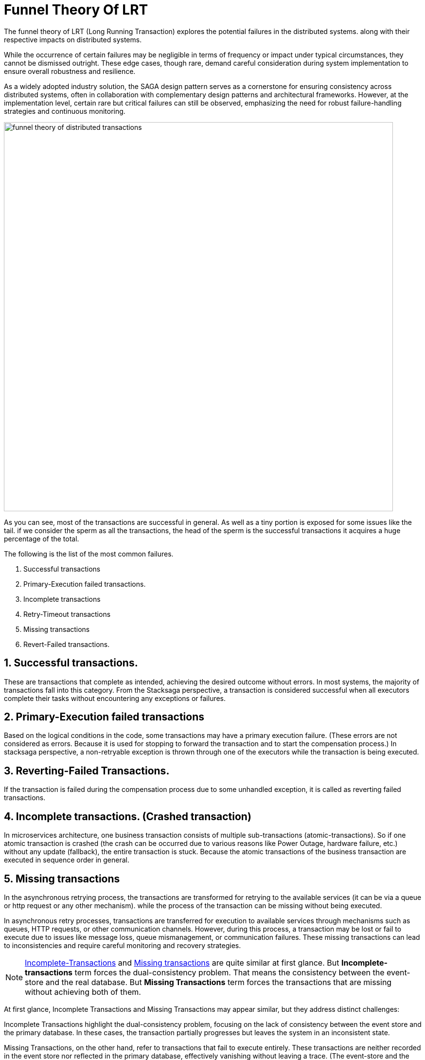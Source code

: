 = Funnel Theory Of LRT

The funnel theory of LRT (Long Running Transaction) explores the potential failures in the distributed systems.
along with their respective impacts on distributed systems.

While the occurrence of certain failures may be negligible in terms of frequency or impact under typical circumstances, they cannot be dismissed outright.
These edge cases, though rare, demand careful consideration during system implementation to ensure overall robustness and resilience.

As a widely adopted industry solution, the SAGA design pattern serves as a cornerstone for ensuring consistency across distributed systems, often in collaboration with complementary design patterns and architectural frameworks.
However, at the implementation level, certain rare but critical failures can still be observed, emphasizing the need for robust failure-handling strategies and continuous monitoring.

image:funnel-theory-of-distributed-transactions.svg[alt="funnel theory of distributed transactions",width=800]

As you can see, most of the transactions are successful in general.
As well as a tiny portion is exposed for some issues like the tail. if we consider the sperm as all the transactions, the head of the sperm is the successful transactions it acquires a huge percentage of the total.

The following is the list of the most common failures.

. Successful transactions
. Primary-Execution failed transactions.
. Incomplete transactions
. Retry-Timeout transactions
. Missing transactions
. Revert-Failed transactions.


== 1. Successful transactions.

These are transactions that complete as intended, achieving the desired outcome without errors.
In most systems, the majority of transactions fall into this category.
From the Stacksaga perspective, a transaction is considered successful when all executors complete their tasks without encountering any exceptions or failures.

== 2. Primary-Execution failed transactions

Based on the logical conditions in the code, some transactions may have a primary execution failure.
(These errors are not considered as errors.
Because it is used for stopping to forward the transaction and to start the compensation process.) In stacksaga perspective, a non-retryable exception is thrown through one of the executors while the transaction is being executed.

== 3. Reverting-Failed Transactions.

If the transaction is failed during the compensation process due to some unhandled exception, it is called as reverting failed transactions.

[[incomplete_transactions]]
== 4. Incomplete transactions. (Crashed transaction)

In microservices architecture, one business transaction consists of multiple sub-transactions (atomic-transactions).
So if one atomic transaction is crashed (the crash can be occurred due to various reasons like Power Outage, hardware failure, etc.) without any update (fallback), the entire transaction is stuck.
Because the atomic transactions of the business transaction are executed in sequence order in general.

// === Involvement of Stacksaga in crashed transaction.

[[missing_transactions]]
== 5. Missing transactions

In the asynchronous retrying process, the transactions are transformed for retrying to the available services (it can be via a queue or http request or any other mechanism). while the process of the transaction can be missing without being executed.

In asynchronous retry processes, transactions are transferred for execution to available services through mechanisms such as queues, HTTP requests, or other communication channels.
However, during this process, a transaction may be lost or fail to execute due to issues like message loss, queue mismanagement, or communication failures.
These missing transactions can lead to inconsistencies and require careful monitoring and recovery strategies.

NOTE: xref:incomplete_transactions[Incomplete-Transactions] and xref:missing_transactions[Missing transactions] are quite similar at first glance.
But *Incomplete-transactions* term forces the dual-consistency problem.
That means the consistency between the event-store and the real database.
But *Missing Transactions* term forces the transactions that are missing without achieving both of them.

At first glance, Incomplete Transactions and Missing Transactions may appear similar, but they address distinct challenges:

Incomplete Transactions highlight the dual-consistency problem, focusing on the lack of consistency between the event store and the primary database.
In these cases, the transaction partially progresses but leaves the system in an inconsistent state.

Missing Transactions, on the other hand, refer to transactions that fail to execute entirely.
These transactions are neither recorded in the event store nor reflected in the primary database, effectively vanishing without leaving a trace.
(The event-store and the primary database)

== 6. Retry-Timeout transactions

In distributed systems, transactions are retried within a specific time frame.
If the retry limit is exceeded, the transaction is frozen and will not be retried automatically.
This can happen due to long service downtimes, network issues, or high system load.
To resolve these transactions, manual intervention is needed to identify and fix the problem before reactivating the transaction.

